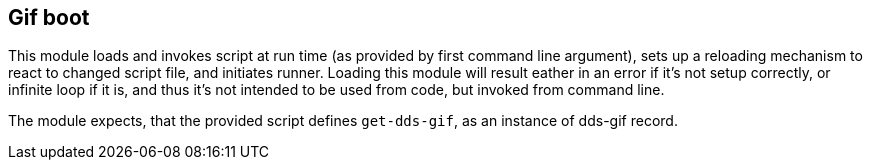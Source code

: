 == Gif boot

This module loads and invokes script at run time (as provided by first command line argument), sets up a reloading mechanism to react to changed script file, and initiates runner. Loading this module will result eather in an error if it's not setup correctly, or infinite loop if it is, and thus
it's not intended to be used from code, but invoked from command line.

The module expects, that the provided script defines `get-dds-gif`, as an instance of dds-gif record.
